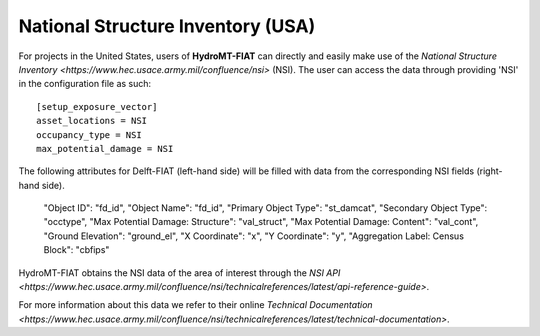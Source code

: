 National Structure Inventory (USA)
==================================

For projects in the United States, users of **HydroMT-FIAT** can directly and easily make use 
of the `National Structure Inventory <https://www.hec.usace.army.mil/confluence/nsi>` (NSI). The 
user can access the data through providing 'NSI' in the configuration file as such::

    [setup_exposure_vector]
    asset_locations = NSI
    occupancy_type = NSI
    max_potential_damage = NSI

The following attributes for Delft-FIAT (left-hand side) will be filled with data from the 
corresponding NSI fields (right-hand side).

    "Object ID": "fd_id",
    "Object Name": "fd_id",
    "Primary Object Type": "st_damcat",
    "Secondary Object Type": "occtype",
    "Max Potential Damage: Structure": "val_struct",
    "Max Potential Damage: Content": "val_cont",
    "Ground Elevation": "ground_el",
    "X Coordinate": "x",
    "Y Coordinate": "y",
    "Aggregation Label: Census Block": "cbfips"

HydroMT-FIAT obtains the NSI data of the area of interest through the `NSI API 
<https://www.hec.usace.army.mil/confluence/nsi/technicalreferences/latest/api-reference-guide>`.

For more information about this data we refer to their online `Technical Documentation 
<https://www.hec.usace.army.mil/confluence/nsi/technicalreferences/latest/technical-documentation>`.

